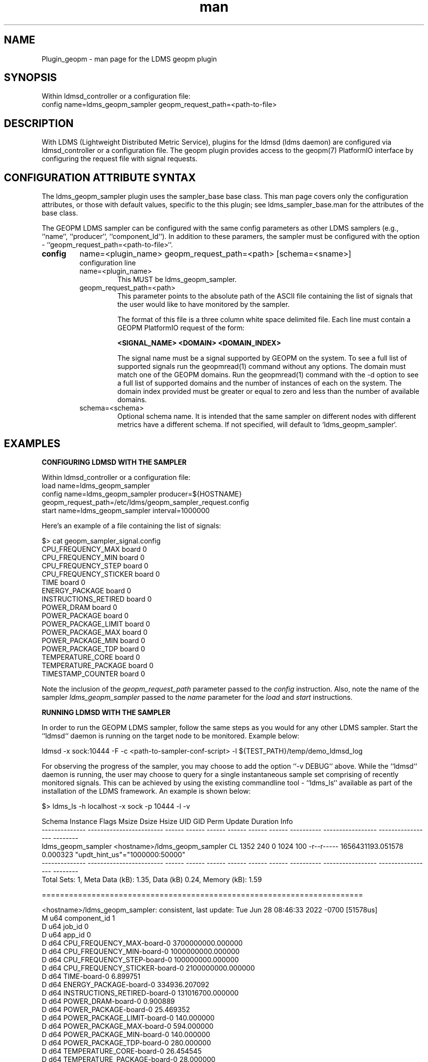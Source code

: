 .\" Manpage for Plugin_geopm
.\" Contact ovis-help@ca.sandia.gov to correct errors or typos.
.TH man 7 "06 May 2022" "v4" "LDMS Plugin geopm man page"

.SH NAME
Plugin_geopm - man page for the LDMS geopm plugin

.SH SYNOPSIS
Within ldmsd_controller or a configuration file:
.br
config name=ldms_geopm_sampler geopm_request_path=<path-to-file>

.SH DESCRIPTION
With LDMS (Lightweight Distributed Metric Service), plugins for the
ldmsd (ldms daemon) are configured via ldmsd_controller or a
configuration file. The geopm plugin provides access to the geopm(7)
PlatformIO interface by configuring the request file with signal
requests.


.SH CONFIGURATION ATTRIBUTE SYNTAX
The ldms_geopm_sampler plugin uses the sampler_base base class. This
man page covers only the configuration attributes, or those with
default values, specific to the this plugin; see
ldms_sampler_base.man for the attributes of the base class.


The GEOPM LDMS sampler can be configured with the same config
parameters as other LDMS samplers (e.g., ``name``, ``producer``,
``component_Id``). In addition to these paramers, the sampler must
be configured with the option - ``geopm_request_path=<path-to-file>``.

.TP
.BR config
name=<plugin_name> geopm_request_path=<path> [schema=<sname>]
.br
configuration line
.RS
.TP
name=<plugin_name>
.br
This MUST be ldms_geopm_sampler.
.TP
geopm_request_path=<path>
.br
This parameter points to the absolute path of the ASCII file
containing the list of signals that the user would like to have
monitored by the sampler.

The format of this file is a three column white space delimited
file.  Each line must contain a GEOPM PlatformIO request of the
form:

.B <SIGNAL_NAME> <DOMAIN> <DOMAIN_INDEX>

The signal name must be a signal supported by GEOPM on the system.
To see a full list of supported signals run the geopmread(1) command
without any options. The domain must match one of the GEOPM domains.
Run the geopmread(1) command with the -d option to see a full list of
supported domains and the number of instances of each on the system.
The domain index provided must be greater or equal to zero and less
than the number of available domains.
.TP
schema=<schema>
.br
Optional schema name. It is intended that the same sampler on
different nodes with different metrics have a different schema. If not
specified, will default to `ldms_geopm_sampler`.
.RE


.SH EXAMPLES

.B CONFIGURING LDMSD WITH THE SAMPLER

Within ldmsd_controller or a configuration file:
.nf
load name=ldms_geopm_sampler
config name=ldms_geopm_sampler producer=${HOSTNAME} geopm_request_path=/etc/ldms/geopm_sampler_request.config
start name=ldms_geopm_sampler interval=1000000
.fi


Here's an example of a file containing the list of signals:

    $> cat geopm_sampler_signal.config
    CPU_FREQUENCY_MAX board 0
    CPU_FREQUENCY_MIN board 0
    CPU_FREQUENCY_STEP board 0
    CPU_FREQUENCY_STICKER board 0
    TIME board 0
    ENERGY_PACKAGE board 0
    INSTRUCTIONS_RETIRED board 0
    POWER_DRAM board 0
    POWER_PACKAGE board 0
    POWER_PACKAGE_LIMIT board 0
    POWER_PACKAGE_MAX board 0
    POWER_PACKAGE_MIN board 0
    POWER_PACKAGE_TDP board 0
    TEMPERATURE_CORE board 0
    TEMPERATURE_PACKAGE board 0
    TIMESTAMP_COUNTER board 0


Note the inclusion of the
.IR geopm_request_path " parameter passed to the " config 
instruction. Also, note the name of the sampler
.IR ldms_geopm_sampler
passed to the
.IR name 
parameter for the
.IR load 
and 
.IR start 
instructions. 


.B RUNNING LDMSD WITH THE SAMPLER

In order to run the GEOPM LDMS sampler, follow the same steps as you would 
for any other LDMS sampler.  Start the ``ldmsd`` daemon is running on 
the target node to be monitored. Example below:

    ldmsd -x sock:10444 -F -c <path-to-sampler-conf-script> -l ${TEST_PATH}/temp/demo_ldmsd_log 


For observing the progress of the sampler, you may choose to add the 
option ``-v DEBUG`` above. While the ``ldmsd`` daemon is running, the user 
may choose to query for a single instantaneous sample set comprising of 
recently monitored signals.  This can be achieved by using the existing 
commandline tool - ``ldms_ls`` available as part of the installation of 
the LDMS framework. An example is shown below:

     $> ldms_ls -h localhost -x sock -p 10444 -l -v

     Schema         Instance                 Flags  Msize  Dsize  Hsize  UID    GID    Perm       Update            Duration          Info
     -------------- ------------------------ ------ ------ ------ ------ ------ ------ ---------- ----------------- ----------------- --------
     ldms_geopm_sampler <hostname>/ldms_geopm_sampler    CL    1352    240      0   1024    100 -r--r----- 1656431193.051578          0.000323 "updt_hint_us"="1000000:50000"
     -------------- ------------------------ ------ ------ ------ ------ ------ ------ ---------- ----------------- ----------------- --------
     Total Sets: 1, Meta Data (kB): 1.35, Data (kB) 0.24, Memory (kB): 1.59
     
     =======================================================================
     
     <hostname>/ldms_geopm_sampler: consistent, last update: Tue Jun 28 08:46:33 2022 -0700 [51578us]
     M u64        component_id                               1
     D u64        job_id                                     0
     D u64        app_id                                     0
     D d64        CPU_FREQUENCY_MAX-board-0                  3700000000.000000
     D d64        CPU_FREQUENCY_MIN-board-0                  1000000000.000000
     D d64        CPU_FREQUENCY_STEP-board-0                 100000000.000000
     D d64        CPU_FREQUENCY_STICKER-board-0              2100000000.000000
     D d64        TIME-board-0                               6.899751
     D d64        ENERGY_PACKAGE-board-0                     334936.207092
     D d64        INSTRUCTIONS_RETIRED-board-0               131016700.000000
     D d64        POWER_DRAM-board-0                         0.900889
     D d64        POWER_PACKAGE-board-0                      25.469352
     D d64        POWER_PACKAGE_LIMIT-board-0                140.000000
     D d64        POWER_PACKAGE_MAX-board-0                  594.000000
     D d64        POWER_PACKAGE_MIN-board-0                  140.000000
     D d64        POWER_PACKAGE_TDP-board-0                  280.000000
     D d64        TEMPERATURE_CORE-board-0                   26.454545
     D d64        TEMPERATURE_PACKAGE-board-0                28.000000
     D d64        TIMESTAMP_COUNTER-board-0                  10913748924506.000000
     





.SH SEE ALSO
ldmsd(8), ldms_quickstart(7), ldmsd_controller(8),
ldms_sampler_base(7), geopm(7), geopm_pio(7), geopmread(1), 
geopmwrite(1)
